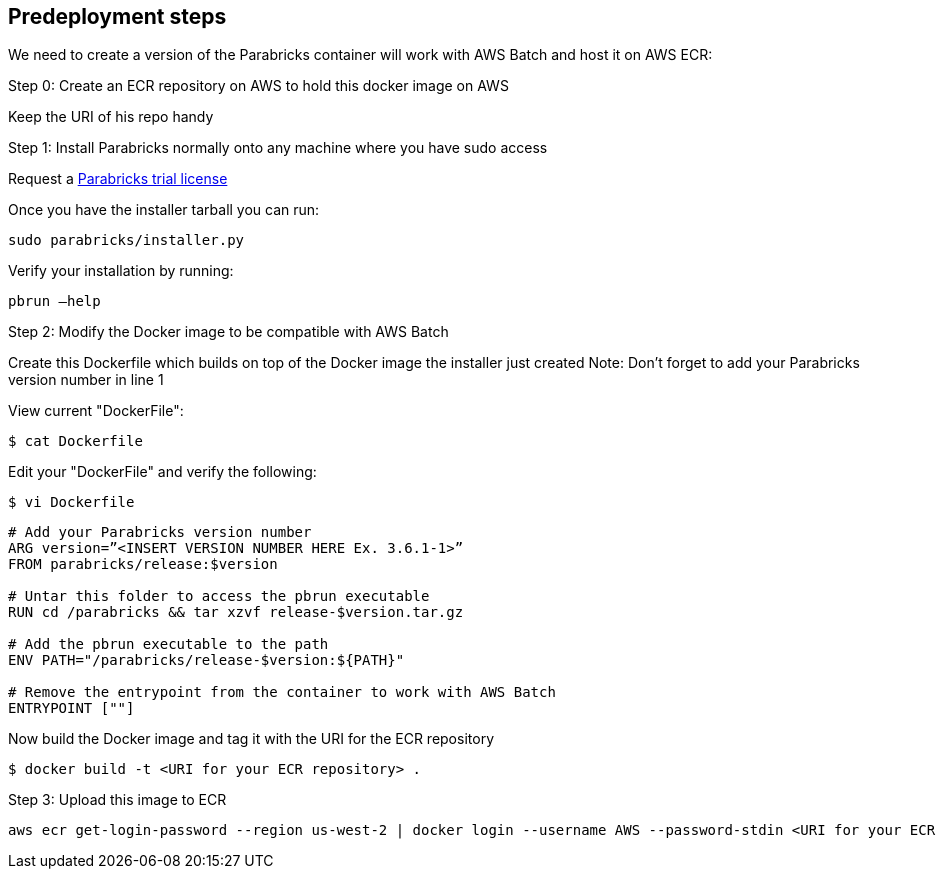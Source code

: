 //Include any predeployment steps here, such as signing up for a Marketplace AMI or making any changes to a Partner account. If there are none leave this file empty.

== Predeployment steps

We need to create a version of the Parabricks container will work with AWS Batch and host it on AWS ECR:

Step 0: Create an ECR repository on AWS to hold this docker image on AWS

Keep the URI of his repo handy

Step 1: Install Parabricks normally onto any machine where you have sudo access

Request a https://www.nvidia.com/en-us/clara/genomics/parabricks-free-trial/[Parabricks trial license]

Once you have the installer tarball you can run:
----
sudo parabricks/installer.py
----

Verify your installation by running:
----
pbrun –help
----

Step 2: Modify the Docker image to be compatible with AWS Batch

Create this Dockerfile which builds on top of the Docker image the installer just created
Note: Don’t forget to add your Parabricks version number in line 1

View current "DockerFile":
----
$ cat Dockerfile
----
Edit your "DockerFile" and verify the following:
----
$ vi Dockerfile
----

----
# Add your Parabricks version number
ARG version=”<INSERT VERSION NUMBER HERE Ex. 3.6.1-1>”
FROM parabricks/release:$version

# Untar this folder to access the pbrun executable
RUN cd /parabricks && tar xzvf release-$version.tar.gz

# Add the pbrun executable to the path
ENV PATH="/parabricks/release-$version:${PATH}"

# Remove the entrypoint from the container to work with AWS Batch
ENTRYPOINT [""]
----
Now build the Docker image and tag it with the URI for the ECR repository
----
$ docker build -t <URI for your ECR repository> .
----

Step 3: Upload this image to ECR

----
aws ecr get-login-password --region us-west-2 | docker login --username AWS --password-stdin <URI for your ECR repository>
----